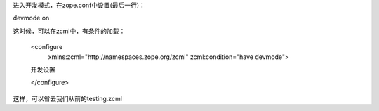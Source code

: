 进入开发模式，在zope.conf中设置(最后一行)：

devmode on

这时候，可以在zcml中，有条件的加载：

   <configure
       xmlns:zcml="http://namespaces.zope.org/zcml"
       zcml:condition="have devmode">

   开发设置

   </configure>

这样，可以省去我们从前的testing.zcml

